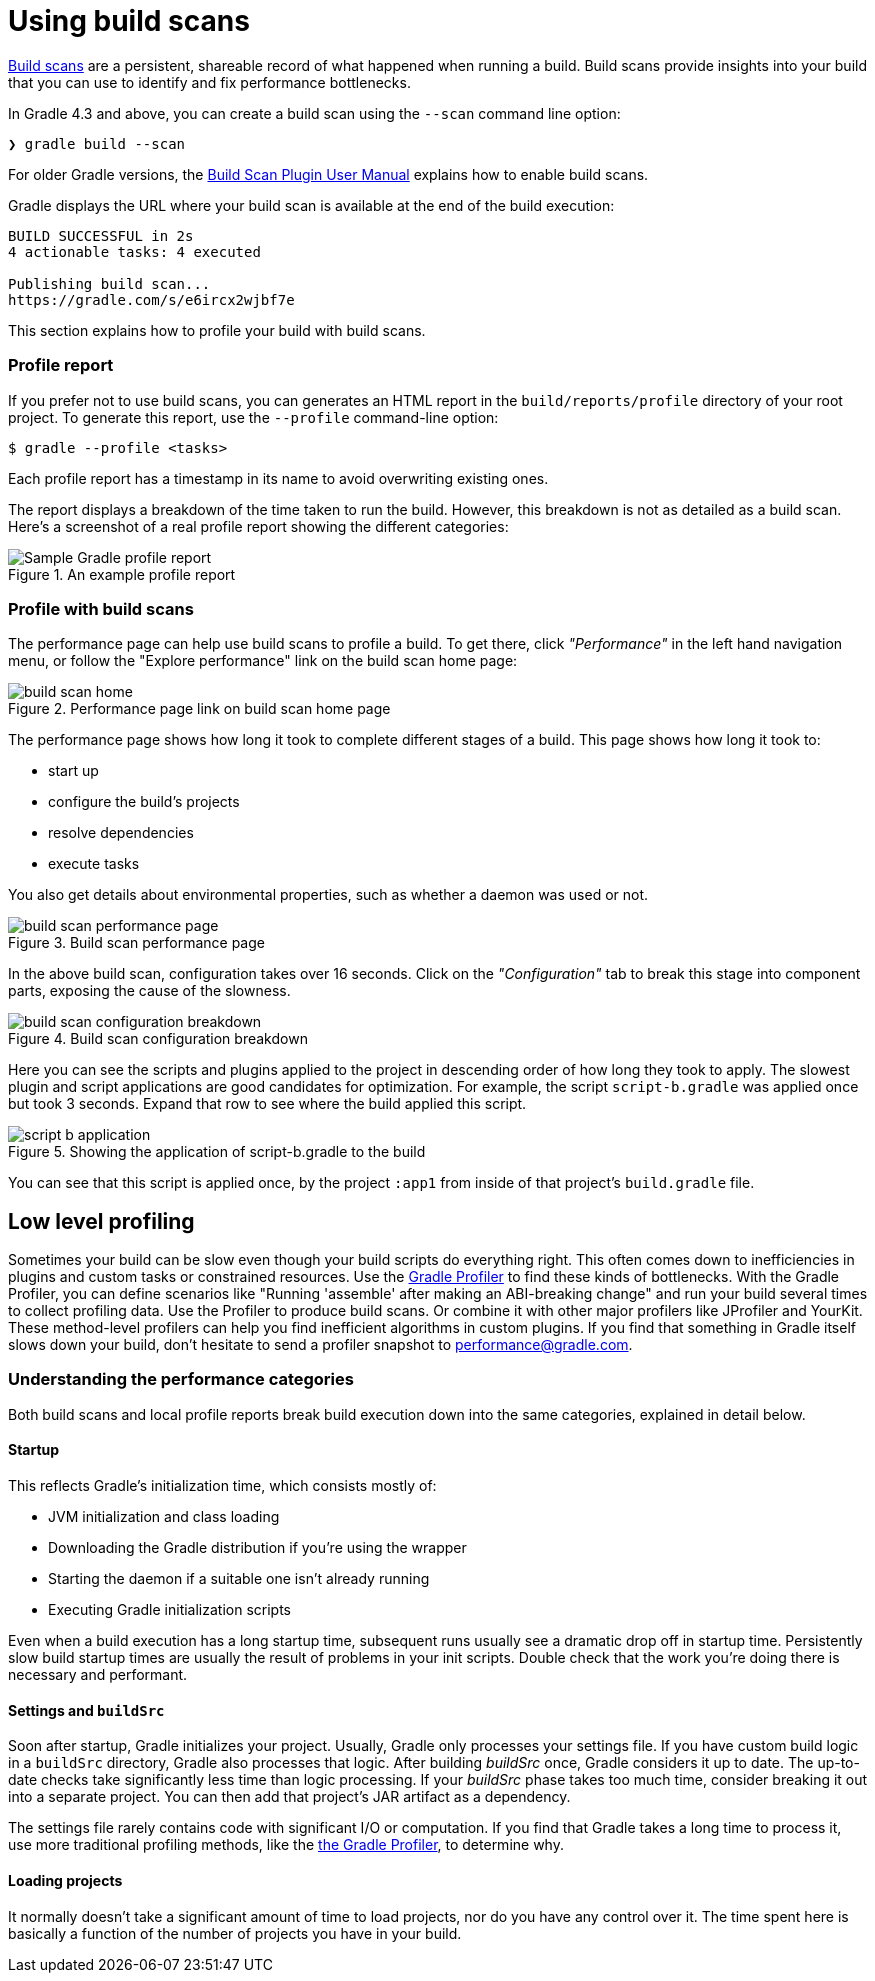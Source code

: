 [[build_scans]]
= Using build scans

https://gradle.com/build-scans[Build scans] are a persistent, shareable record of what happened when running a build.
Build scans provide insights into your build that you can use to identify and fix performance bottlenecks.

In Gradle 4.3 and above, you can create a build scan using the `--scan` command line option:

----
❯ gradle build --scan
----

For older Gradle versions, the
https://docs.gradle.com/build-scan-plugin/#getting_set_up[Build Scan Plugin User Manual]
explains how to enable build scans.

Gradle displays the URL where your build scan is available at the end of the build execution:

----
BUILD SUCCESSFUL in 2s
4 actionable tasks: 4 executed

Publishing build scan...
https://gradle.com/s/e6ircx2wjbf7e
----

This section explains how to profile your build with build scans.

=== Profile report

If you prefer not to use build scans, you can generates an HTML report in the
`build/reports/profile` directory of your root project. To generate this report,
use the `--profile` command-line option:

[listing.terminal]
----
$ gradle --profile <tasks>
----

Each profile report has a timestamp in its name to avoid overwriting existing ones.

The report displays a breakdown of the time taken to run the build.
However, this breakdown is not as detailed as a build scan.
Here’s a screenshot of a real profile report showing the different categories:

image::performance/gradle-profile-report.png[title="An example profile report", alt="Sample Gradle profile report"]

=== Profile with build scans

The performance page can help use build scans to profile a build.
To get there, click _"Performance"_ in the left hand navigation menu,
or follow the "Explore performance" link on the build scan home page:

image::performance/build-scan-home.png[title="Performance page link on build scan home page"]

The performance page shows how long it took to complete different stages of a build.
This page shows how long it took to:

- start up
- configure the build's projects
- resolve dependencies
- execute tasks

You also get details about environmental properties, such as whether a daemon was used or not.

[[build-scan-performance]]
image::performance/build-scan-performance-page.png[title="Build scan performance page"]

In the above build scan, configuration takes over 16 seconds.
Click on the _"Configuration"_ tab to break this stage into component parts,
exposing the cause of the slowness.

image::performance/build-scan-configuration-breakdown.png[title="Build scan configuration breakdown"]

Here you can see the scripts and plugins applied to the project in descending order of how long they took to apply.
The slowest plugin and script applications are good candidates for optimization.
For example, the script `script-b.gradle` was applied once but took 3 seconds.
Expand that row to see where the build applied this script.

image::performance/script-b-application.png[title="Showing the application of script-b.gradle to the build"]

You can see that this script is applied once, by the project `:app1` from inside of that project's `build.gradle` file.

== Low level profiling

Sometimes your build can be slow even though your build scripts do everything right.
This often comes down to inefficiencies in plugins and custom tasks or constrained resources.
Use the https://github.com/gradle/gradle-profiler[Gradle Profiler] to find these kinds of bottlenecks.
With the Gradle Profiler, you can define scenarios like "Running 'assemble' after making an ABI-breaking change"
and run your build several times to collect profiling data.
Use the Profiler to produce build scans. Or combine it with other major profilers like JProfiler and YourKit.
These method-level profilers can help you find inefficient algorithms in custom plugins.
If you find that something in Gradle itself slows down your build, don't hesitate to send a profiler snapshot to performance@gradle.com.

=== Understanding the performance categories

Both build scans and local profile reports break build execution down into the same categories, explained in detail below.

==== Startup

This reflects Gradle’s initialization time, which consists mostly of:

* JVM initialization and class loading
* Downloading the Gradle distribution if you’re using the wrapper
* Starting the daemon if a suitable one isn’t already running
* Executing Gradle initialization scripts

Even when a build execution has a long startup time, subsequent runs
usually see a dramatic drop off in startup time.
Persistently slow build startup times are usually the result of problems in your init scripts.
Double check that the work you’re doing there is necessary and performant.

==== Settings and `buildSrc`

Soon after startup, Gradle initializes your project. Usually, Gradle only processes your settings file.
If you have custom build logic in a `buildSrc` directory, Gradle also processes that logic.
After building _buildSrc_ once, Gradle considers it up to date. The up-to-date checks take significantly less time than logic processing.
If your _buildSrc_ phase takes too much time, consider breaking it out into a separate project.
You can then add that project's JAR artifact as a dependency.

The settings file rarely contains code with significant I/O or computation.
If you find that Gradle takes a long time to process it, use more traditional profiling methods,
like the https://github.com/gradle/gradle-profiler[the Gradle Profiler], to determine why.

==== Loading projects

It normally doesn’t take a significant amount of time to load projects, nor do you have any control over it.
The time spent here is basically a function of the number of projects you have in your build.
